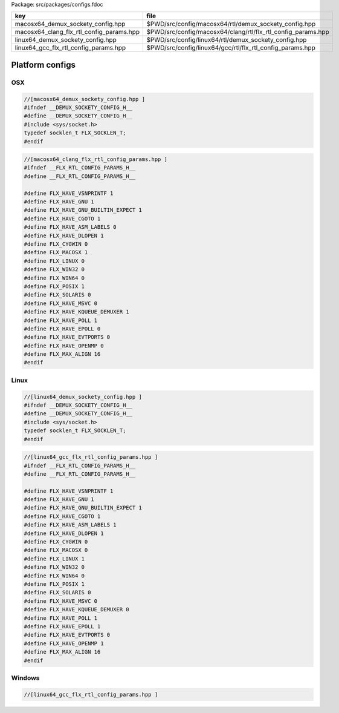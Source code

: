 Package: src/packages/configs.fdoc

======================================== ============================================================
key                                      file                                                         
======================================== ============================================================
macosx64_demux_sockety_config.hpp        $PWD/src/config/macosx64/rtl/demux_sockety_config.hpp        
macosx64_clang_flx_rtl_config_params.hpp $PWD/src/config/macosx64/clang/rtl/flx_rtl_config_params.hpp 
linux64_demux_sockety_config.hpp         $PWD/src/config/linux64/rtl/demux_sockety_config.hpp         
linux64_gcc_flx_rtl_config_params.hpp    $PWD/src/config/linux64/gcc/rtl/flx_rtl_config_params.hpp    
======================================== ============================================================


================
Platform configs
================


OSX
===


.. code-block:: cpp

  //[macosx64_demux_sockety_config.hpp ]
  #ifndef __DEMUX_SOCKETY_CONFIG_H__
  #define __DEMUX_SOCKETY_CONFIG_H__
  #include <sys/socket.h>
  typedef socklen_t FLX_SOCKLEN_T;
  #endif


.. code-block:: cpp

  //[macosx64_clang_flx_rtl_config_params.hpp ]
  #ifndef __FLX_RTL_CONFIG_PARAMS_H__
  #define __FLX_RTL_CONFIG_PARAMS_H__
  
  #define FLX_HAVE_VSNPRINTF 1
  #define FLX_HAVE_GNU 1
  #define FLX_HAVE_GNU_BUILTIN_EXPECT 1
  #define FLX_HAVE_CGOTO 1
  #define FLX_HAVE_ASM_LABELS 0
  #define FLX_HAVE_DLOPEN 1
  #define FLX_CYGWIN 0
  #define FLX_MACOSX 1
  #define FLX_LINUX 0
  #define FLX_WIN32 0
  #define FLX_WIN64 0
  #define FLX_POSIX 1
  #define FLX_SOLARIS 0
  #define FLX_HAVE_MSVC 0
  #define FLX_HAVE_KQUEUE_DEMUXER 1
  #define FLX_HAVE_POLL 1
  #define FLX_HAVE_EPOLL 0
  #define FLX_HAVE_EVTPORTS 0
  #define FLX_HAVE_OPENMP 0
  #define FLX_MAX_ALIGN 16
  #endif

Linux
=====


.. code-block:: cpp

  //[linux64_demux_sockety_config.hpp ]
  #ifndef __DEMUX_SOCKETY_CONFIG_H__
  #define __DEMUX_SOCKETY_CONFIG_H__
  #include <sys/socket.h>
  typedef socklen_t FLX_SOCKLEN_T;
  #endif


.. code-block:: cpp

  //[linux64_gcc_flx_rtl_config_params.hpp ]
  #ifndef __FLX_RTL_CONFIG_PARAMS_H__
  #define __FLX_RTL_CONFIG_PARAMS_H__
  
  #define FLX_HAVE_VSNPRINTF 1
  #define FLX_HAVE_GNU 1
  #define FLX_HAVE_GNU_BUILTIN_EXPECT 1
  #define FLX_HAVE_CGOTO 1
  #define FLX_HAVE_ASM_LABELS 1
  #define FLX_HAVE_DLOPEN 1
  #define FLX_CYGWIN 0
  #define FLX_MACOSX 0
  #define FLX_LINUX 1
  #define FLX_WIN32 0
  #define FLX_WIN64 0
  #define FLX_POSIX 1
  #define FLX_SOLARIS 0
  #define FLX_HAVE_MSVC 0
  #define FLX_HAVE_KQUEUE_DEMUXER 0
  #define FLX_HAVE_POLL 1
  #define FLX_HAVE_EPOLL 1
  #define FLX_HAVE_EVTPORTS 0
  #define FLX_HAVE_OPENMP 1
  #define FLX_MAX_ALIGN 16
  #endif


Windows
=======



.. code-block:: cpp

  //[linux64_gcc_flx_rtl_config_params.hpp ]
